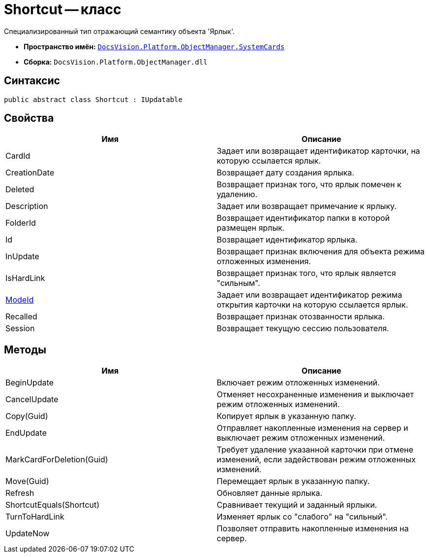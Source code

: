 = Shortcut -- класс

Специализированный тип отражающий семантику объекта 'Ярлык'.

* *Пространство имён:* `xref:api/DocsVision/Platform/ObjectManager/SystemCards/SystemCards_NS.adoc[DocsVision.Platform.ObjectManager.SystemCards]`
* *Сборка:* `DocsVision.Platform.ObjectManager.dll`

== Синтаксис

[source,csharp]
----
public abstract class Shortcut : IUpdatable
----

== Свойства

[cols=",",options="header"]
|===
|Имя |Описание
|CardId |Задает или возвращает идентификатор карточки, на которую ссылается ярлык.
|CreationDate |Возвращает дату создания ярлыка.
|Deleted |Возвращает признак того, что ярлык помечен к удалению.
|Description |Задает или возвращает примечание к ярлыку.
|FolderId |Возвращает идентификатор папки в которой размещен ярлык.
|Id |Возвращает идентификатор ярлыка.
|InUpdate |Возвращает признак включения для объекта режима отложенных изменения.
|IsHardLink |Возвращает признак того, что ярлык является "сильным".
|xref:api/DocsVision/Platform/ObjectManager/SystemCards/Shortcut.ModeId_PR.adoc[ModeId] |Задает или возвращает идентификатор режима открытия карточки на которую ссылается ярлык.
|Recalled |Возвращает признак отозванности ярлыка.
|Session |Возвращает текущую сессию пользователя.
|===

== Методы

[cols=",",options="header"]
|===
|Имя |Описание
|BeginUpdate |Включает режим отложенных изменений.
|CancelUpdate |Отменяет несохраненные изменения и выключает режим отложенных изменений.
|Copy(Guid) |Копирует ярлык в указанную папку.
|EndUpdate |Отправляет накопленные изменения на сервер и выключает режим отложенных изменений.
|MarkCardForDeletion(Guid) |Требует удаление указанной карточки при отмене изменений, если задействован режим отложенных изменений.
|Move(Guid) |Перемещает ярлык в указанную папку.
|Refresh |Обновляет данные ярлыка.
|ShortcutEquals(Shortcut) |Сравнивает текущий и заданный ярлыки.
|TurnToHardLink |Изменяет ярлык со "слабого" на "сильный".
|UpdateNow |Позволяет отправить накопленные изменения на сервер.
|===
